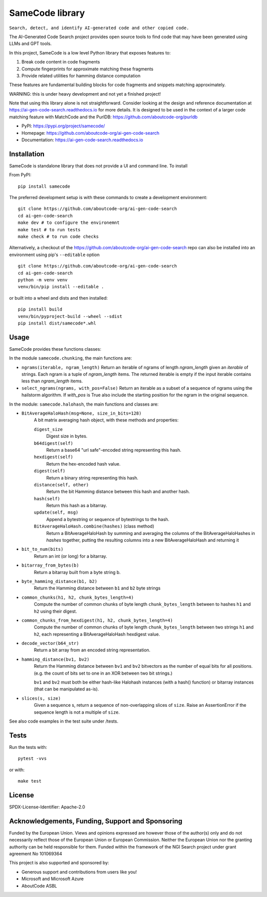 =========================================
  SameCode library
=========================================


``Search, detect, and identify AI-generated code and other copied code.``

The AI-Generated Code Search project provides open source tools to find code that may have been
generated using LLMs and GPT tools.

In this project, SameCode is a low level Python library that exposes features to:

1. Break code content in code fragments
2. Compute fingerprints for approximate matching these fragments
3. Provide related utilities for hamming distance computation

These features are fundamental building blocks for code fragments and snippets matching
approximately.

WARNING: this is under heavy development and not yet a finished project!

Note that using this library alone is not straightforward. Consider looking at the design and
reference documentation at https://ai-gen-code-search.readthedocs.io for more details.
It is designed to be used in the context of a larger code matching feature with MatchCode and the
PurlDB: https://github.com/aboutcode-org/purldb


- PyPI: https://pypi.org/project/samecode/
- Homepage: https://github.com/aboutcode-org/ai-gen-code-search
- Documentation: https://ai-gen-code-search.readthedocs.io

Installation
------------

SameCode is standalone library that does not provide a UI and command line. To install

From PyPI::

  pip install samecode


The preferred development setup is with these commands to create a development environment::

    git clone https://github.com/aboutcode-org/ai-gen-code-search
    cd ai-gen-code-search
    make dev # to configure the environemnt
    make test # to run tests
    make check # to run code checks


Alternatively, a checkout of the https://github.com/aboutcode-org/ai-gen-code-search repo
can also be installed into an environment using pip's ``--editable`` option ::

    git clone https://github.com/aboutcode-org/ai-gen-code-search
    cd ai-gen-code-search
    python -m venv venv
    venv/bin/pip install --editable .

or built into a wheel and dists and then installed::

    pip install build
    venv/bin/pyproject-build --wheel --sdist
    pip install dist/samecode*.whl


Usage
-------

SameCode provides these functions classes:

In the module  ``samecode.chunking``, the main functions are:

- ``ngrams(iterable, ngram_length)``
  Return an iterable of ngrams of length `ngram_length` given an `iterable` of strings.
  Each ngram is a tuple of `ngram_length` items.
  The returned iterable is empty if the input iterable contains less than
  `ngram_length` items.

- ``select_ngrams(ngrams, with_pos=False)``
  Return an iterable as a subset of a sequence of ngrams using the hailstorm
  algorithm. If `with_pos` is True also include the starting position for the
  ngram in the original sequence.

In the module: ``samecode.halohash``, the main functions and classes are:

- ``BitAverageHaloHash(msg=None, size_in_bits=128)``
     A bit matrix averaging hash object, with these methods and properties:

     ``digest_size``
         Digest size in bytes.

     ``b64digest(self)``
         Return a base64 "url safe"-encoded string representing this hash.

     ``hexdigest(self)``
         Return the hex-encoded hash value.

     ``digest(self)``
         Return a binary string representing this hash.

     ``distance(self, other)``
         Return the bit Hamming distance between this hash and another hash.

     ``hash(self)``
         Return this hash as a bitarray.

     ``update(self, msg)``
         Append a bytestring or sequence of bytestrings to the hash.

     ``BitAverageHaloHash.combine(hashes)`` (class method)
         Return a BitAverageHaloHash by summing and averaging the columns of the
         BitAverageHaloHashes in `hashes` together, putting the resulting
         columns into a new BitAverageHaloHash and returning it

- ``bit_to_num(bits)``
     Return an int (or long) for a bitarray.

- ``bitarray_from_bytes(b)``
     Return a bitarray built from a byte string b.

- ``byte_hamming_distance(b1, b2)``
     Return the Hamming distance between ``b1`` and ``b2`` byte strings

- ``common_chunks(h1, h2, chunk_bytes_length=4)``
     Compute the number of common chunks of byte length ``chunk_bytes_length`` between to
     hashes ``h1`` and ``h2`` using their digest.

- ``common_chunks_from_hexdigest(h1, h2, chunk_bytes_length=4)``
     Compute the number of common chunks of byte length ``chunk_bytes_length`` between two
     strings ``h1`` and ``h2``, each representing a BitAverageHaloHash hexdigest value.

- ``decode_vector(b64_str)``
     Return a bit array from an encoded string representation.

- ``hamming_distance(bv1, bv2)``
     Return the Hamming distance between ``bv1`` and ``bv2``  bitvectors as the number of equal bits
     for all positions. (e.g. the count of bits set to one in an XOR between two bit strings.)

     ``bv1`` and ``bv2`` must both be  either hash-like Halohash instances (with a hash() function)
     or bitarray instances (that can be manipulated as-is).

- ``slices(s, size)``
     Given a sequence s, return a sequence of non-overlapping slices of ``size``.
     Raise an AssertionError if the sequence length is not a multiple of ``size``.


See also code examples in the test suite under /tests.


Tests
--------

Run the tests with::

    pytest -vvs

or with::

    make test


License
-------

SPDX-License-Identifier: Apache-2.0



Acknowledgements, Funding, Support and Sponsoring
--------------------------------------------------------

|europa|

|ngisearch|

Funded by the European Union. Views and opinions expressed are however those of the author(s) only
and do not necessarily reflect those of the European Union or European Commission. Neither the
European Union nor the granting authority can be held responsible for them. Funded within the
framework of the NGI Search project under grant agreement No 101069364


This project is also supported and sponsored by:

- Generous support and contributions from users like you!
- Microsoft and Microsoft Azure
- AboutCode ASBL


|aboutcode|


.. |ngisearch| image:: https://www.ngisearch.eu/download/FlamingoThemes/NGISearch2/NGISearch_logo_tag_icon.svg?rev=1.1
    :target: https://www.ngisearch.eu/
    :height: 50
    :alt: NGI logo


.. |ngi| image:: https://ngi.eu/wp-content/uploads/thegem-logos/logo_8269bc6efcf731d34b6385775d76511d_1x.png
    :target: https://www.ngi.eu/ngi-projects/ngi-search/
    :height: 37
    :alt: NGI logo

.. |europa| image:: etc/eu.funded.png
    :target: https://commission.europa.eu/index_en
    :height: 120
    :alt: Europa logo

.. |aboutcode| image:: https://aboutcode.org/wp-content/uploads/2023/10/AboutCode.svg
    :target: https://aboutcode.org/
    :height: 30
    :alt: AboutCode logo
